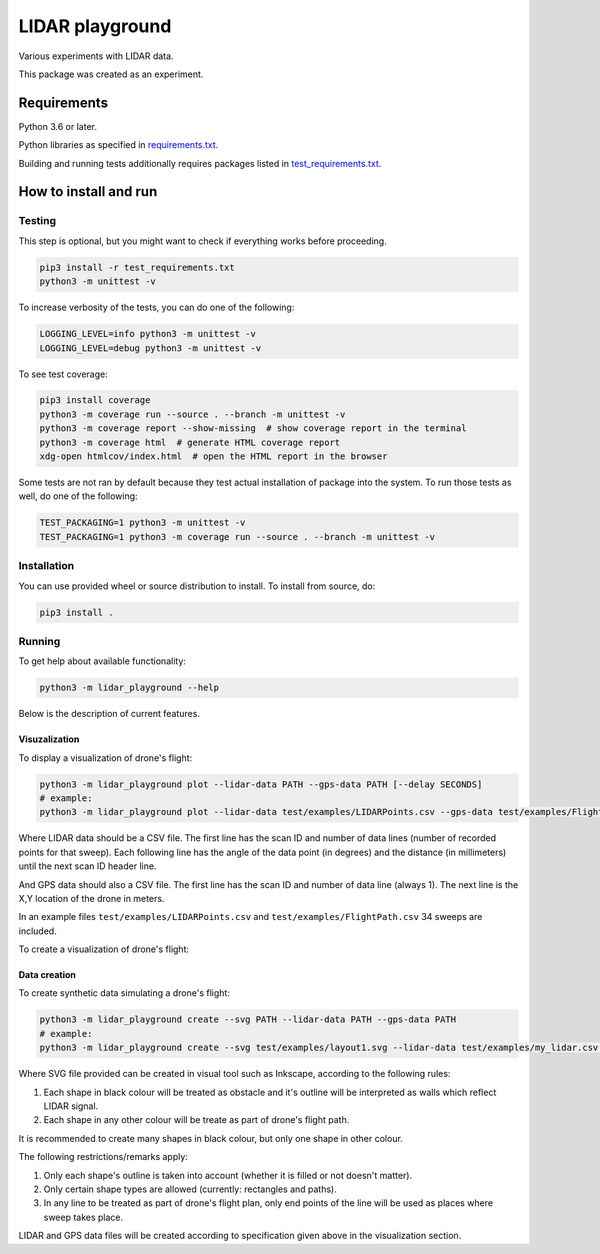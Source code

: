 .. role:: bash(code)
    :language: bash

.. role:: python(code)
    :language: python


================
LIDAR playground
================

.. image:: https://travis-ci.com/mbdevpl/lidar-playground.svg?token=yEUe1Xs3qujpSZnGZsCt&branch=master
    :target: https://travis-ci.com/mbdevpl/lidar-playground
    :alt: build status from Travis CI

Various experiments with LIDAR data.

This package was created as an experiment.


Requirements
============

Python 3.6 or later.

Python libraries as specified in `<requirements.txt>`_.

Building and running tests additionally requires packages listed in `<test_requirements.txt>`_.


How to install and run
======================

Testing
-------

This step is optional, but you might want to check if everything works before proceeding.

.. code:: bash

    pip3 install -r test_requirements.txt
    python3 -m unittest -v


To increase verbosity of the tests, you can do one of the following:

.. code:: bash

    LOGGING_LEVEL=info python3 -m unittest -v
    LOGGING_LEVEL=debug python3 -m unittest -v

To see test coverage:

.. code:: bash

    pip3 install coverage
    python3 -m coverage run --source . --branch -m unittest -v
    python3 -m coverage report --show-missing  # show coverage report in the terminal
    python3 -m coverage html  # generate HTML coverage report
    xdg-open htmlcov/index.html  # open the HTML report in the browser

Some tests are not ran by default because they test actual installation of package into the system.
To run those tests as well, do one of the following:

.. code:: bash

    TEST_PACKAGING=1 python3 -m unittest -v
    TEST_PACKAGING=1 python3 -m coverage run --source . --branch -m unittest -v


Installation
------------

You can use provided wheel or source distribution to install. To install from source, do:

.. code:: bash

    pip3 install .


Running
-------

To get help about available functionality:

.. code:: bash

    python3 -m lidar_playground --help

Below is the description of current features.


Visuzalization
~~~~~~~~~~~~~~

To display a visualization of drone's flight:

.. code:: bash

    python3 -m lidar_playground plot --lidar-data PATH --gps-data PATH [--delay SECONDS]
    # example:
    python3 -m lidar_playground plot --lidar-data test/examples/LIDARPoints.csv --gps-data test/examples/FlightPath.csv

Where LIDAR data should be a CSV file. The first line has the scan ID and number of data lines
(number of recorded points for that sweep). Each following line has the angle of the data point
(in degrees) and the distance (in millimeters) until the next scan ID header line.

And GPS data should also a CSV file. The first line has the scan ID and number of data line
(always 1). The next line is the X,Y location of the drone in meters.

In an example files ``test/examples/LIDARPoints.csv`` and ``test/examples/FlightPath.csv`` 34 sweeps are included.

To create a visualization of drone's flight:


Data creation
~~~~~~~~~~~~~

To create synthetic data simulating a drone's flight:

.. code:: bash

    python3 -m lidar_playground create --svg PATH --lidar-data PATH --gps-data PATH
    # example:
    python3 -m lidar_playground create --svg test/examples/layout1.svg --lidar-data test/examples/my_lidar.csv --gps-data test/examples/my_flight.csv

Where SVG file provided can be created in visual tool such as Inkscape, according to the following rules:

1. Each shape in black colour will be treated as obstacle and it's outline will be interpreted
   as walls which reflect LIDAR signal.

2. Each shape in any other colour will be treate as part of drone's flight path.

It is recommended to create many shapes in black colour, but only one shape in other colour.

The following restrictions/remarks apply:

1. Only each shape's outline is taken into account (whether it is filled or not doesn't matter).

2. Only certain shape types are allowed (currently: rectangles and paths).

3. In any line to be treated as part of drone's flight plan, only end points of the line will
   be used as places where sweep takes place.

LIDAR and GPS data files will be created according to specification given above in the visualization section.
